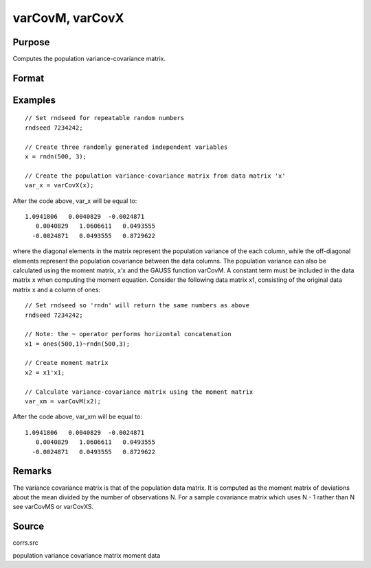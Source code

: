 
varCovM, varCovX
==============================================

Purpose
----------------
Computes the population variance-covariance matrix.

Format
----------------
.. function:: varCovM(mm) 
			  varCovX(x)

    :param mm:  A constant term MUST have been the first variable when the moment matrix was computed.
    :type mm: KxK moment (x'x) matrix

    :param x: 
    :type x: NxK matrix of data

    :returns: vc (*KxK variance-covariance matrix*) .

Examples
----------------

::

    // Set rndseed for repeatable random numbers
    rndseed 7234242;
    
    // Create three randomly generated independent variables
    x = rndn(500, 3);
    
    // Create the population variance-covariance matrix from data matrix 'x'
    var_x = varCovX(x);

After the code above, var_x will be equal to:

::

    1.0941806   0.0040829  -0.0024871
       0.0040829   1.0606611   0.0493555
      -0.0024871   0.0493555   0.8729622

where the diagonal elements in the matrix represent the population variance of the each column, while the off-diagonal elements represent the population covariance between the data columns.
The population variance can also be calculated using the moment matrix, x’x and the GAUSS function varCovM. A constant term must be included in the data matrix x when computing the moment equation. Consider the following data matrix x1, consisting of the original data matrix x and a column of ones:

::

    // Set rndseed so 'rndn' will return the same numbers as above
    rndseed 7234242;
    
    // Note: the ~ operator performs horizontal concatenation
    x1 = ones(500,1)~rndn(500,3);
    
    // Create moment matrix
    x2 = x1'x1;
    
    // Calculate variance-covariance matrix using the moment matrix
    var_xm = varCovM(x2);

After the code above, var_xm will be equal to:

::

    1.0941806   0.0040829  -0.0024871
       0.0040829   1.0606611   0.0493555
      -0.0024871   0.0493555   0.8729622

Remarks
-------

The variance covariance matrix is that of the population data matrix. It
is computed as the moment matrix of deviations about the mean divided by
the number of observations N. For a sample covariance matrix which uses
N - 1 rather than N see varCovMS or varCovXS.

Source
------

corrs.src

.. seealso:: Functions :func:`momentd`, :func:`corrms`, :func:`corrxs`, :func:`corrm`, :func:`corrvc`, :func:`corrx`

population variance covariance matrix moment data
